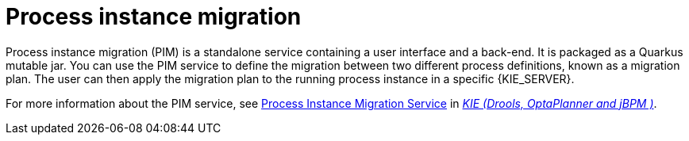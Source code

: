 [id='process-instance-migration-con']
= Process instance migration

Process instance migration (PIM) is a standalone service containing a user interface and a back-end. It is packaged as a Quarkus mutable jar. You can use the PIM service to define the migration between two different process definitions, known as a migration plan. The user can then apply the migration plan to the running process instance in a specific {KIE_SERVER}.

For more information about the PIM service, see https://github.com/kiegroup/droolsjbpm-integration/tree/master/process-migration-service[Process Instance Migration Service] in https://github.com/kiegroup[_KIE (Drools, OptaPlanner and jBPM )_].
